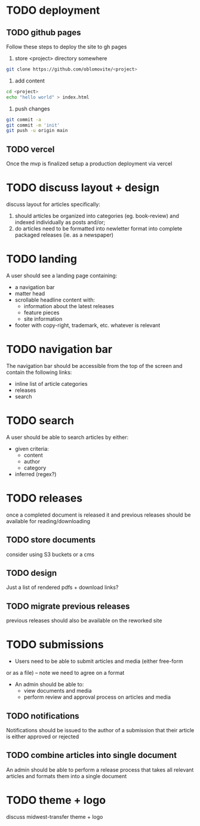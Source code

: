 * TODO deployment
** TODO github pages
Follow these steps to deploy the site to gh pages
1. store <project> directory somewhere
#+begin_src sh
git clone https://github.com/oblomovite/<project>
#+end_src
2. add content
#+begin_src sh
cd <project>
echo "hello world" > index.html
#+end_src
3. push changes
#+begin_src sh
git commit -a 
git commit -m 'init'
git push -u origin main
#+end_src

** TODO vercel
Once the mvp is finalized setup a production deployment via vercel
* TODO discuss layout + design
discuss layout for articles specifically:
    1. should articles be organized into categories (eg. book-review)
       and indexed individually as posts and/or;
    2. do articles need to be formatted into newletter format into
       complete packaged releases (ie. as a newspaper)
* TODO landing
A user should see a landing page containing:
    - a navigation bar
    - matter head
    - scrollable headline content with:
      - information about the latest releases
      - feature pieces
      - site information  
    - footer with copy-right, trademark, etc. whatever is relevant 
* TODO navigation bar
The navigation bar should be accessible from the top of the screen and
contain the following links:
    - inline list of article categories
    - releases
    - search
* TODO search
A user should be able to search articles by either:
- given criteria:
  - content
  - author
  - category
- inferred (regex?)
* TODO releases 
once a completed document is released it and previous releases should
be available for reading/downloading
** TODO store documents
consider using S3 buckets or a cms
** TODO design
Just a list of rendered pdfs + download links?
** TODO migrate previous releases
previous releases should also be available on the reworked site
* TODO submissions
- Users need to be able to submit articles and media (either free-form
or as a file) -- note we need to agree on a format
- An admin should be able to:
  - view documents and media
  - perform review and approval process on articles and media
** TODO notifications  
Notifications should be issued to the author of a submission that
their article is either approved or rejected
** TODO combine articles into single document
An admin should be able to perform a release process that takes all
relevant articles and formats them into a single document
* TODO theme + logo
discuss midwest-transfer theme + logo 
